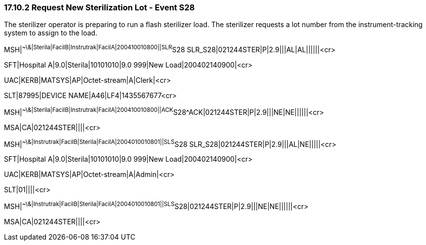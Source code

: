 === 17.10.2 Request New Sterilization Lot - Event S28

The sterilizer operator is preparing to run a flash sterilizer load. The sterilizer requests a lot number from the instrument-tracking system to assign to the load.

MSH|^~\&|Sterila|FacilB|Instrutrak|FacilA|200410010800||SLR^S28 SLR_S28|021244STER|P|2.9|||AL|AL||||||<cr>

SFT|Hospital A|9.0|Sterila|10101010|9.0 999|New Load|200402140900|<cr>

UAC|KERB|MATSYS|AP|Octet-stream|A|Clerk|<cr>

SLT|87995|DEVICE NAME|A46|LF4|1435567677<cr>

MSH|^~\&|Sterila|FacilB|Instrutrak|FacilA|200410010800||ACK^S28^ACK|021244STER|P|2.9|||NE|NE||||||<cr>

MSA|CA|021244STER||||<cr>

MSH|^~\&|Instrutrak|FacilB|Sterila|FacilA|2004010010801||SLS^S28 SLR_S28|021244STER|P|2.9|||AL|NE|||||<cr>

SFT|Hospital A|9.0|Sterila|10101010|9.0 999|New Load|200402140900|<cr>

UAC|KERB|MATSYS|AP|Octet-stream|A|Admin|<cr>

SLT|01||||<cr>

MSH|^~\&|Instrutrak|FacilB|Sterila|FacilA|2004010010801||SLS^S28|021244STER|P|2.9|||NE|NE||||||<cr>

MSA|CA|021244STER||||<cr>

